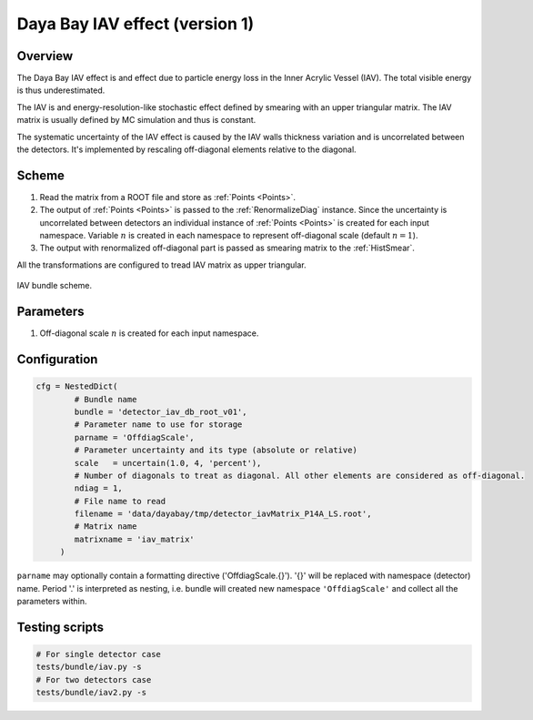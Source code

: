 .. _detector_iav_db_root_v01:

Daya Bay IAV effect (version 1)
^^^^^^^^^^^^^^^^^^^^^^^^^^^^^^^

Overview
""""""""

The Daya Bay IAV effect is and effect due to particle energy loss in the Inner Acrylic Vessel (IAV). The total visible
energy is thus underestimated.

The IAV is and energy-resolution-like stochastic effect defined by smearing with an upper triangular matrix. The IAV
matrix is usually defined by MC simulation and thus is constant.

The systematic uncertainty of the IAV effect is caused by the IAV walls thickness variation and is uncorrelated between
the detectors. It's implemented by rescaling off-diagonal elements relative to the diagonal.

Scheme
""""""

1. Read the matrix from a ROOT file and store as  :ref:`Points <Points>`.
2. The output of :ref:`Points <Points>` is passed to the :ref:`RenormalizeDiag` instance. Since the uncertainty is
   uncorrelated between detectors an individual instance of :ref:`Points <Points>` is created for each input namespace.
   Variable :math:`n` is created in each namespace to represent off-diagonal scale (default :math:`n=1`).
3. The output with renormalized off-diagonal part is passed as smearing matrix to the  :ref:`HistSmear`.

All the transformations are configured to tread IAV matrix as upper triangular.

.. figure:: ../../img/iav_scheme.png
   :scale: 25 %
   :align: center

   IAV bundle scheme.

Parameters
""""""""""

1. Off-diagonal scale :math:`n` is created for each input namespace.

Configuration
"""""""""""""

.. code-block:: python

    cfg = NestedDict(
            # Bundle name
            bundle = 'detector_iav_db_root_v01',
            # Parameter name to use for storage
            parname = 'OffdiagScale',
            # Parameter uncertainty and its type (absolute or relative)
            scale   = uncertain(1.0, 4, 'percent'),
            # Number of diagonals to treat as diagonal. All other elements are considered as off-diagonal.
            ndiag = 1,
            # File name to read
            filename = 'data/dayabay/tmp/detector_iavMatrix_P14A_LS.root',
            # Matrix name
            matrixname = 'iav_matrix'
         )

``parname`` may optionally contain a formatting directive ('OffdiagScale.{}'). '{}' will be replaced with namespace
(detector) name. Period '.' is interpreted as nesting, i.e. bundle will created new namespace ``'OffdiagScale'`` and
collect all the parameters within.

Testing scripts
"""""""""""""""

.. code-block:: sh

    # For single detector case
    tests/bundle/iav.py -s
    # For two detectors case
    tests/bundle/iav2.py -s


